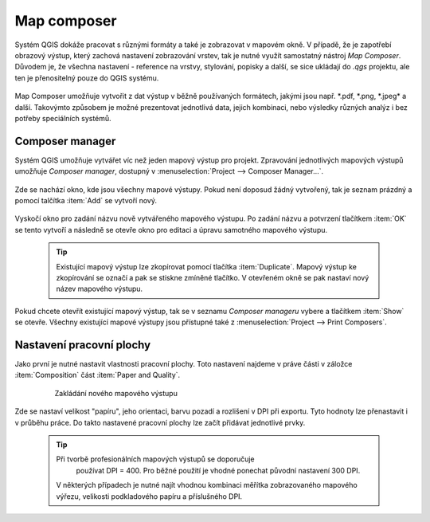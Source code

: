 Map composer
============

Systém QGIS dokáže pracovat s různými formáty a také je zobrazovat v
mapovém okně. V případě, že je zapotřebí obrazový výstup, který
zachová nastavení zobrazování vrstev, tak je nutné využít samostatný
nástroj *Map Composer*. Důvodem je, že všechna nastavení - reference
na vrstvy, stylování, popisky a další, se sice ukládají do *.qgs*
projektu, ale ten je přenositelný pouze do QGIS systému.

    .. figure:: images/map_window.png
       :class: large
       :scale-latex: 80
 
       Mapové okno zobrazující vrstvy dle jejich stylování.
       
    .. figure:: images/composer_output.png
       :class: large
       :scale-latex: 80
 
       Ukázka výstupu z Map Composeru.

Map Composer umožňuje vytvořit z dat výstup v běžně používaných
formátech, jakými jsou např. \*.pdf, \*.png, \*.jpeg* a
další. Takovýmto způsobem je možné prezentovat jednotlivá data, jejich
kombinaci, nebo výsledky různých analýz i bez potřeby speciálních
systémů.


Composer manager
----------------

Systém QGIS umožňuje vytvářet víc než jeden mapový výstup pro
projekt. Zpravování jednotlivých mapových výstupů umožňuje *Composer
manager*, dostupný v :menuselection:`Project --> Composer Manager...`.

    .. figure:: images/composer_manager.png
       :class: large
       :scale-latex: 80
 
       Otevření Composer Manageru z Menu.

Zde se nachází okno, kde jsou všechny mapové výstupy. Pokud není
doposud žádný vytvořený, tak je seznam prázdný a pomocí talčítka
:item:`Add` se vytvoří nový.

    .. figure:: images/add_new_composer.png
       :class: small
       :scale-latex: 30
 
       Zakládání nového mapového výstupu

Vyskočí okno pro zadání názvu nově vytvářeného mapového výstupu. Po
zadání názvu a potvrzení tlačítkem :item:`OK` se tento vytvoří a
následně se otevře okno pro editaci a úpravu samotného mapového
výstupu.
        
        
    .. tip:: Existující mapový výstup lze zkopírovat pomocí tlačítka
             :item:`Duplicate`. Mapový výstup ke zkopírování se označí
             a pak se stiskne zmíněné tlačítko. V otevřeném okně se
             pak nastaví nový název mapového výstupu.

Pokud chcete otevřít existující mapový výstup, tak se v seznamu
*Composer manageru* vybere a tlačítkem :item:`Show` se otevře.
Všechny existující mapové výstupy jsou přístupné také z
:menuselection:`Project --> Print Composers`.

Nastavení pracovní plochy
-------------------------

Jako první je nutné nastavit vlastnosti pracovní plochy. Toto
nastavení najdeme v práve části v záložce :item:`Composition` část
:item:`Paper and Quality`.

    .. figure:: images/paper_settings.png
 
       Zakládání nového mapového výstupu

Zde se nastaví velikost "papíru", jeho orientaci, barvu pozadí a
rozlišení v DPI při exportu.  Tyto hodnoty lze přenastavit i v průběhu
práce. Do takto nastavené pracovní plochy lze začít přidávat
jednotlivé prvky.

    .. tip:: Při tvorbě profesionálních mapových výstupů se doporučuje
             používat DPI = 400. Pro běžné použití je vhodné ponechat
             původní nastavení 300 DPI.
    
     V některých případech je nutné najít vhodnou kombinaci měřítka
     zobrazovaného mapového výřezu, velikosti podkladového papíru a
     příslušného DPI.


    

